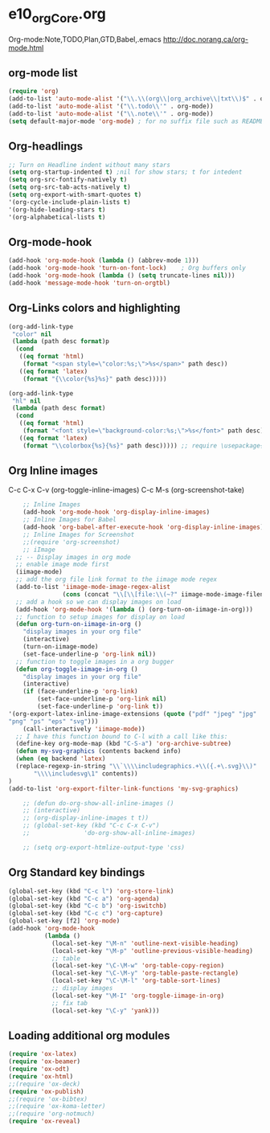 * e10_orgCore.org
  :PROPERTIES:
  :CUSTOM_ID: 10
  :MODE: MAIN
  :END:
Org-mode:Note,TODO,Plan,GTD,Babel,.emacs
http://doc.norang.ca/org-mode.html
** org-mode list
#+BEGIN_SRC emacs-lisp
(require 'org)
(add-to-list 'auto-mode-alist '("\\.\\(org\\|org_archive\\|txt\\)$" . org-mode))  (add-to-list 'auto-mode-alist '("\\.txt\\'" . org-mode))
(add-to-list 'auto-mode-alist '("\\.todo\\'" . org-mode))
(add-to-list 'auto-mode-alist '("\\.note\\'" . org-mode))
(setq default-major-mode 'org-mode) ; for no suffix file such as README
#+END_SRC
** Org-headlings
#+BEGIN_SRC emacs-lisp
;; Turn on Headline indent without many stars
(setq org-startup-indented t) ;nil for show stars; t for intedent
(setq org-src-fontify-natively t)
(setq org-src-tab-acts-natively t)
(setq org-export-with-smart-quotes t)
'(org-cycle-include-plain-lists t)
'(org-hide-leading-stars t)
'(org-alphabetical-lists t)
#+END_SRC

** Org-mode-hook
#+BEGIN_SRC emacs-lisp
(add-hook 'org-mode-hook (lambda () (abbrev-mode 1)))
(add-hook 'org-mode-hook 'turn-on-font-lock)    ; Org buffers only
(add-hook 'org-mode-hook (lambda () (setq truncate-lines nil)))
(add-hook 'message-mode-hook 'turn-on-orgtbl)
#+END_SRC

** Org-Links colors and highlighting
#+begin_src emacs-lisp
(org-add-link-type
 "color" nil
 (lambda (path desc format)p
  (cond
   ((eq format 'html)
    (format "<span style=\"color:%s;\">%s</span>" path desc))
   ((eq format 'latex)
    (format "{\\color{%s}%s}" path desc)))))

(org-add-link-type
 "hl" nil
 (lambda (path desc format)
  (cond
   ((eq format 'html)
    (format "<font style=\"background-color:%s;\">%s</font>" path desc))
   ((eq format 'latex)
    (format "\\colorbox{%s}{%s}" path desc))))) ;; require \usepackage{color}
#+end_src
** Org Inline images
C-c C-x C-v     (org-toggle-inline-images)
C-c M-s         (org-screenshot-take)
#+BEGIN_SRC emacs-lisp
    ;; Inline Images 
    (add-hook 'org-mode-hook 'org-display-inline-images) 
    ;; Inline Images for Babel
    (add-hook 'org-babel-after-execute-hook 'org-display-inline-images)   
    ;; Inline Images for Screenshot
    ;;(require 'org-screenshot)
    ;; iImage
  ;; -- Display images in org mode
  ;; enable image mode first
  (iimage-mode)
  ;; add the org file link format to the iimage mode regex
  (add-to-list 'iimage-mode-image-regex-alist
               (cons (concat "\\[\\[file:\\(~?" iimage-mode-image-filename-regex "\\)\\]") 1))
  ;; add a hook so we can display images on load
  (add-hook 'org-mode-hook '(lambda () (org-turn-on-iimage-in-org)))
  ;; function to setup images for display on load
  (defun org-turn-on-iimage-in-org ()
    "display images in your org file"
    (interactive)
    (turn-on-iimage-mode)
    (set-face-underline-p 'org-link nil))
  ;; function to toggle images in a org bugger
  (defun org-toggle-iimage-in-org ()
    "display images in your org file"
    (interactive)
    (if (face-underline-p 'org-link)
        (set-face-underline-p 'org-link nil)
        (set-face-underline-p 'org-link t))
'(org-export-latex-inline-image-extensions (quote ("pdf" "jpeg" "jpg" 
"png" "ps" "eps" "svg")))
    (call-interactively 'iimage-mode))
  ;; I have this function bound to C-l with a call like this:
  (define-key org-mode-map (kbd "C-S-a") 'org-archive-subtree)
  (defun my-svg-graphics (contents backend info)
  (when (eq backend 'latex)
  (replace-regexp-in-string "\\`\\\\includegraphics.+\\({.+\.svg}\\)"
       "\\\\includesvg\1" contents))
)
(add-to-list 'org-export-filter-link-functions 'my-svg-graphics)

    ;; (defun do-org-show-all-inline-images ()
    ;; (interactive)
    ;; (org-display-inline-images t t))
    ;; (global-set-key (kbd "C-c C-x C-v")
    ;;               'do-org-show-all-inline-images)

    ;; (setq org-export-htmlize-output-type 'css)
#+END_SRC

** Org Standard key bindings
#+BEGIN_SRC emacs-lisp
(global-set-key (kbd "C-c l") 'org-store-link)
(global-set-key (kbd "C-c a") 'org-agenda)
(global-set-key (kbd "C-c b") 'org-iswitchb)
(global-set-key (kbd "C-c c") 'org-capture)
(global-set-key [f2] 'org-mode)
(add-hook 'org-mode-hook 
          (lambda ()
            (local-set-key "\M-n" 'outline-next-visible-heading)
            (local-set-key "\M-p" 'outline-previous-visible-heading)
            ;; table
            (local-set-key "\C-\M-w" 'org-table-copy-region)
            (local-set-key "\C-\M-y" 'org-table-paste-rectangle)
            (local-set-key "\C-\M-l" 'org-table-sort-lines)
            ;; display images
            (local-set-key "\M-I" 'org-toggle-iimage-in-org)
            ;; fix tab
            (local-set-key "\C-y" 'yank)))
#+END_SRC
** Loading additional org modules

#+begin_src emacs-lisp
(require 'ox-latex)
(require 'ox-beamer)
(require 'ox-odt)
(require 'ox-html)
;;(require 'ox-deck)
(require 'ox-publish)
;;(require 'ox-bibtex)
;;(require 'ox-koma-letter)
;;(require 'org-notmuch)
(require 'ox-reveal)
#+end_src
